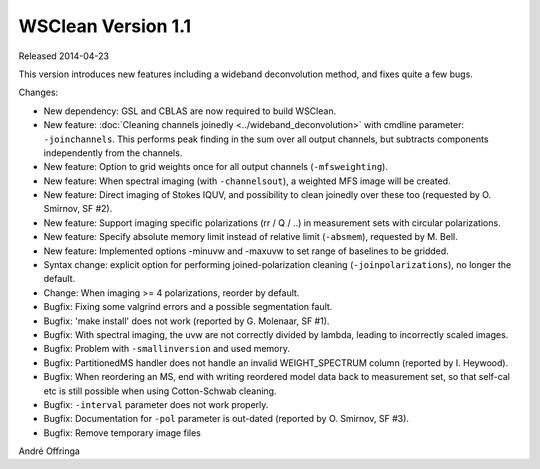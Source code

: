 WSClean Version 1.1
===================

Released 2014-04-23

This version introduces new features including a wideband deconvolution method, and fixes quite a few bugs.

Changes:

* New dependency: GSL and CBLAS are now required to build WSClean.
* New feature: :doc:`Cleaning channels joinedly <../wideband_deconvolution>` with cmdline parameter: ``-joinchannels``. This performs peak finding in the sum over all output channels, but subtracts components independently from the channels.
* New feature: Option to grid weights once for all output channels (``-mfsweighting``).
* New feature: When spectral imaging (with ``-channelsout``), a weighted MFS image will be created.
* New feature: Direct imaging of Stokes IQUV, and possibility to clean joinedly over these too (requested by O. Smirnov, SF #2).
* New feature: Support imaging specific polarizations (rr / Q / ..) in measurement sets with circular polarizations.
* New feature: Specify absolute memory limit instead of relative limit (``-absmem``), requested by M. Bell.
* New feature: Implemented options -minuvw and -maxuvw to set range of baselines to be gridded.
* Syntax change: explicit option for performing joined-polarization cleaning (``-joinpolarizations``), no longer the default.
* Change: When imaging >= 4 polarizations, reorder by default.
* Bugfix: Fixing some valgrind errors and a possible segmentation fault.
* Bugfix: 'make install' does not work (reported by G. Molenaar, SF #1).
* Bugfix: With spectral imaging, the uvw are not correctly divided by lambda, leading to incorrectly scaled images.
* Bugfix: Problem with ``-smallinversion`` and used memory.
* Bugfix: PartitionedMS handler does not handle an invalid WEIGHT_SPECTRUM column (reported by I. Heywood).
* Bugfix: When reordering an MS, end with writing reordered model data back to measurement set, so that self-cal etc is still possible when using Cotton-Schwab cleaning.
* Bugfix: ``-interval`` parameter does not work properly.
* Bugfix: Documentation for ``-pol`` parameter is out-dated (reported by O. Smirnov, SF #3).
* Bugfix: Remove temporary image files

André Offringa
